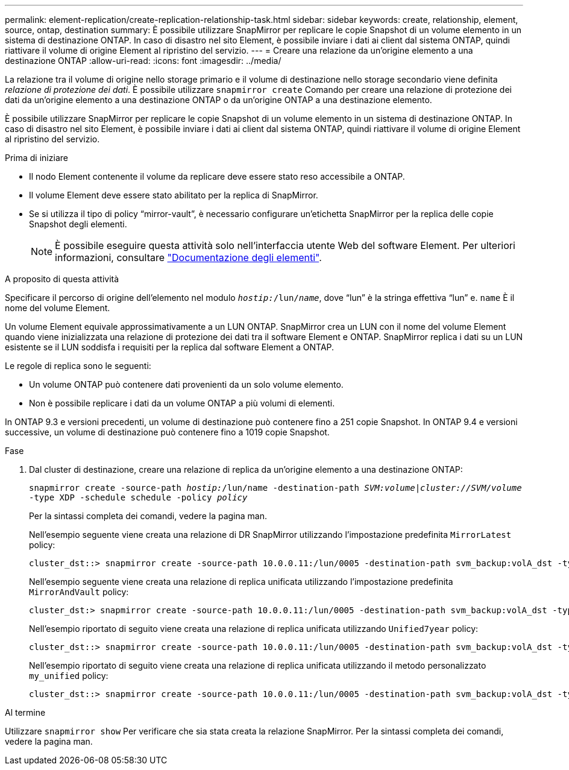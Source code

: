 ---
permalink: element-replication/create-replication-relationship-task.html 
sidebar: sidebar 
keywords: create, relationship, element, source, ontap, destination 
summary: È possibile utilizzare SnapMirror per replicare le copie Snapshot di un volume elemento in un sistema di destinazione ONTAP. In caso di disastro nel sito Element, è possibile inviare i dati ai client dal sistema ONTAP, quindi riattivare il volume di origine Element al ripristino del servizio. 
---
= Creare una relazione da un'origine elemento a una destinazione ONTAP
:allow-uri-read: 
:icons: font
:imagesdir: ../media/


[role="lead"]
La relazione tra il volume di origine nello storage primario e il volume di destinazione nello storage secondario viene definita _relazione di protezione dei dati_. È possibile utilizzare `snapmirror create` Comando per creare una relazione di protezione dei dati da un'origine elemento a una destinazione ONTAP o da un'origine ONTAP a una destinazione elemento.

È possibile utilizzare SnapMirror per replicare le copie Snapshot di un volume elemento in un sistema di destinazione ONTAP. In caso di disastro nel sito Element, è possibile inviare i dati ai client dal sistema ONTAP, quindi riattivare il volume di origine Element al ripristino del servizio.

.Prima di iniziare
* Il nodo Element contenente il volume da replicare deve essere stato reso accessibile a ONTAP.
* Il volume Element deve essere stato abilitato per la replica di SnapMirror.
* Se si utilizza il tipo di policy "`mirror-vault`", è necessario configurare un'etichetta SnapMirror per la replica delle copie Snapshot degli elementi.
+
[NOTE]
====
È possibile eseguire questa attività solo nell'interfaccia utente Web del software Element. Per ulteriori informazioni, consultare https://docs.netapp.com/us-en/element-software/index.html["Documentazione degli elementi"].

====


.A proposito di questa attività
Specificare il percorso di origine dell'elemento nel modulo `_hostip:_/lun/_name_`, dove "`lun`" è la stringa effettiva "`lun`" e. `name` È il nome del volume Element.

Un volume Element equivale approssimativamente a un LUN ONTAP. SnapMirror crea un LUN con il nome del volume Element quando viene inizializzata una relazione di protezione dei dati tra il software Element e ONTAP. SnapMirror replica i dati su un LUN esistente se il LUN soddisfa i requisiti per la replica dal software Element a ONTAP.

Le regole di replica sono le seguenti:

* Un volume ONTAP può contenere dati provenienti da un solo volume elemento.
* Non è possibile replicare i dati da un volume ONTAP a più volumi di elementi.


In ONTAP 9.3 e versioni precedenti, un volume di destinazione può contenere fino a 251 copie Snapshot. In ONTAP 9.4 e versioni successive, un volume di destinazione può contenere fino a 1019 copie Snapshot.

.Fase
. Dal cluster di destinazione, creare una relazione di replica da un'origine elemento a una destinazione ONTAP:
+
`snapmirror create -source-path _hostip:_/lun/name -destination-path _SVM:volume_|_cluster://SVM/volume_ -type XDP -schedule schedule -policy _policy_`

+
Per la sintassi completa dei comandi, vedere la pagina man.

+
Nell'esempio seguente viene creata una relazione di DR SnapMirror utilizzando l'impostazione predefinita `MirrorLatest` policy:

+
[listing]
----
cluster_dst::> snapmirror create -source-path 10.0.0.11:/lun/0005 -destination-path svm_backup:volA_dst -type XDP -schedule my_daily -policy MirrorLatest
----
+
Nell'esempio seguente viene creata una relazione di replica unificata utilizzando l'impostazione predefinita `MirrorAndVault` policy:

+
[listing]
----
cluster_dst:> snapmirror create -source-path 10.0.0.11:/lun/0005 -destination-path svm_backup:volA_dst -type XDP -schedule my_daily -policy MirrorAndVault
----
+
Nell'esempio riportato di seguito viene creata una relazione di replica unificata utilizzando `Unified7year` policy:

+
[listing]
----
cluster_dst::> snapmirror create -source-path 10.0.0.11:/lun/0005 -destination-path svm_backup:volA_dst -type XDP -schedule my_daily -policy Unified7year
----
+
Nell'esempio riportato di seguito viene creata una relazione di replica unificata utilizzando il metodo personalizzato `my_unified` policy:

+
[listing]
----
cluster_dst::> snapmirror create -source-path 10.0.0.11:/lun/0005 -destination-path svm_backup:volA_dst -type XDP -schedule my_daily -policy my_unified
----


.Al termine
Utilizzare `snapmirror show` Per verificare che sia stata creata la relazione SnapMirror. Per la sintassi completa dei comandi, vedere la pagina man.
